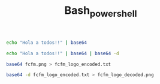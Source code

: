 #+TITLE: Bash_powershell

#+BEGIN_SRC bash
echo "Hola a todos!!" | base64
#+END_SRC

#+RESULTS:
: SG9sYSBhIHRvZG9zISEK

#+BEGIN_SRC bash
echo "Hola a todos!!" | base64 | base64 -d
#+END_SRC

#+RESULTS:
: Hola a todos!!

#+BEGIN_SRC bash
base64 fcfm.png > fcfm_logo_encoded.txt

#+END_SRC

#+RESULTS:


#+BEGIN_SRC bash
base64 -d fcfm_logo_encoded.txt > fcfm_logo_decoded.png

#+END_SRC

#+RESULTS:
